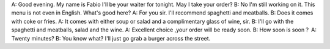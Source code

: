 A: Good evening. My name is Fabio I'll be your waiter for tonight. May I take your order?
B: No I'm still working on it. This menu is not even in English. What's good here?
A: For you sir. I'll recommend spaghetti and meatballs.
B: Does it comes with coke or fries.
A: It comes with either soup or salad and a complimentary glass of wine, sir.
B: I'll go with the spaghetti and meatballs, salad and the wine.
A: Excellent choice ,your order will be ready soon.
B: How soon is soon？
A: Twenty minutes?
B: You know what? I'll just go grab a burger across the street.
